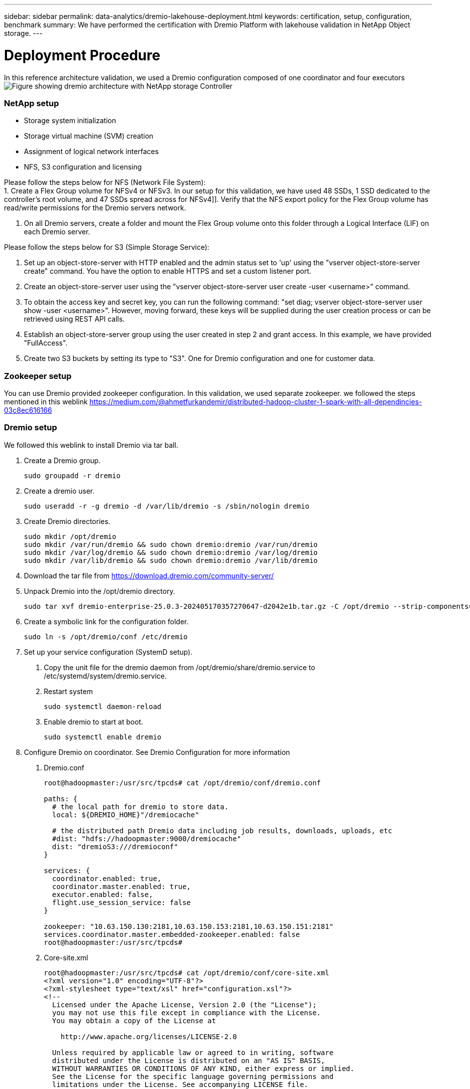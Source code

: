 ---
sidebar: sidebar
permalink: data-analytics/dremio-lakehouse-deployment.html
keywords: certification, setup, configuration, benchmark
summary: We have performed the certification with Dremio Platform with lakehouse validation in NetApp Object storage.
---

= Deployment Procedure
:hardbreaks:
:nofooter:
:icons: font
:linkattrs:
:imagesdir: ../media/

//
// This file was created with NDAC Version 2.0 (August 17, 2020)
//
// 2021-11-15 09:15:45.934357
//

[.lead]
In this reference architecture validation, we used a Dremio configuration composed of one coordinator and four executors
image:dremio-lakehouse-architecture.png["Figure showing dremio architecture with NetApp storage Controller"]

=== NetApp setup
•	Storage system initialization
•	Storage virtual machine (SVM) creation
•	Assignment of logical network interfaces
•	NFS, S3 configuration and licensing

Please follow the steps below for NFS (Network File System):
1.     Create a Flex Group volume for NFSv4 or NFSv3. In our setup for this validation, we have used 48 SSDs, 1 SSD dedicated to the controller’s root volume, and 47 SSDs spread across for NFSv4]]. Verify that the NFS export policy for the Flex Group volume has read/write permissions for the Dremio servers network.

2.     On all Dremio servers, create a folder and mount the Flex Group volume onto this folder through a Logical Interface (LIF) on each Dremio server.

Please follow the steps below for S3 (Simple Storage Service):

1.     Set up an object-store-server with HTTP enabled and the admin status set to 'up' using the "vserver object-store-server create" command. You have the option to enable HTTPS and set a custom listener port.

2.     Create an object-store-server user using the "vserver object-store-server user create -user <username>" command.

3.     To obtain the access key and secret key, you can run the following command: "set diag; vserver object-store-server user show -user <username>". However, moving forward, these keys will be supplied during the user creation process or can be retrieved using REST API calls.

4.     Establish an object-store-server group using the user created in step 2 and grant access. In this example, we have provided "FullAccess".

5.     Create two S3 buckets by setting its type to "S3". One for Dremio configuration and one for customer data. 


=== Zookeeper setup

You can use Dremio provided zookeeper configuration. In this validation, we used separate zookeeper. we followed the steps mentioned in this weblink https://medium.com/@ahmetfurkandemir/distributed-hadoop-cluster-1-spark-with-all-dependincies-03c8ec616166

=== Dremio setup

We followed this weblink to install Dremio via tar ball. 

1.	Create a Dremio group.
+
....
sudo groupadd -r dremio
....

2.	Create a dremio user.
+
....
sudo useradd -r -g dremio -d /var/lib/dremio -s /sbin/nologin dremio
....

3.	Create Dremio directories.
+
....
sudo mkdir /opt/dremio
sudo mkdir /var/run/dremio && sudo chown dremio:dremio /var/run/dremio
sudo mkdir /var/log/dremio && sudo chown dremio:dremio /var/log/dremio
sudo mkdir /var/lib/dremio && sudo chown dremio:dremio /var/lib/dremio
....

4.	Download the tar file from https://download.dremio.com/community-server/ 

5.	Unpack Dremio into the /opt/dremio directory.
+
....
sudo tar xvf dremio-enterprise-25.0.3-202405170357270647-d2042e1b.tar.gz -C /opt/dremio --strip-components=1
....

6.	Create a symbolic link for the configuration folder.
+
....
sudo ln -s /opt/dremio/conf /etc/dremio
....

7.	Set up your service configuration (SystemD setup).

a.	Copy the unit file for the dremio daemon from /opt/dremio/share/dremio.service to /etc/systemd/system/dremio.service.

b.	Restart system
+
....
sudo systemctl daemon-reload
....

c.	Enable dremio to start at boot.
+
....
sudo systemctl enable dremio
....

8.	Configure Dremio on coordinator. See Dremio Configuration for more information 

a.	Dremio.conf
+
....
root@hadoopmaster:/usr/src/tpcds# cat /opt/dremio/conf/dremio.conf

paths: {
  # the local path for dremio to store data.
  local: ${DREMIO_HOME}"/dremiocache"

  # the distributed path Dremio data including job results, downloads, uploads, etc
  #dist: "hdfs://hadoopmaster:9000/dremiocache"
  dist: "dremioS3:///dremioconf"
}

services: {
  coordinator.enabled: true,
  coordinator.master.enabled: true,
  executor.enabled: false,
  flight.use_session_service: false
}

zookeeper: "10.63.150.130:2181,10.63.150.153:2181,10.63.150.151:2181"
services.coordinator.master.embedded-zookeeper.enabled: false
root@hadoopmaster:/usr/src/tpcds#
....

b.	Core-site.xml
+
....
root@hadoopmaster:/usr/src/tpcds# cat /opt/dremio/conf/core-site.xml
<?xml version="1.0" encoding="UTF-8"?>
<?xml-stylesheet type="text/xsl" href="configuration.xsl"?>
<!--
  Licensed under the Apache License, Version 2.0 (the "License");
  you may not use this file except in compliance with the License.
  You may obtain a copy of the License at

    http://www.apache.org/licenses/LICENSE-2.0

  Unless required by applicable law or agreed to in writing, software
  distributed under the License is distributed on an "AS IS" BASIS,
  WITHOUT WARRANTIES OR CONDITIONS OF ANY KIND, either express or implied.
  See the License for the specific language governing permissions and
  limitations under the License. See accompanying LICENSE file.
-->

<!-- Put site-specific property overrides in this file. -->

<configuration>
	<property>
		<name>fs.dremioS3.impl</name>
		<value>com.dremio.plugins.s3.store.S3FileSystem</value>
	</property>
	<property>
                <name>fs.s3a.access.key</name>
                <value>24G4C1316APP2BIPDE5S</value>
	</property>
	<property>
                <name>fs.s3a.endpoint</name>
                <value>10.63.150.69:80</value>
        </property>
	<property>
       		<name>fs.s3a.secret.key</name>
       		<value>Zd28p43rgZaU44PX_ftT279z9nt4jBSro97j87Bx</value>
   	</property>
   	<property>
       		<name>fs.s3a.aws.credentials.provider</name>
       		<description>The credential provider type.</description>
       		<value>org.apache.hadoop.fs.s3a.SimpleAWSCredentialsProvider</value>
   	</property>
	<property>
                <name>fs.s3a.path.style.access</name>
                <value>false</value>
        </property>
	<property>
    		<name>hadoop.proxyuser.dremio.hosts</name>
    		<value>*</value>
  	</property>
  	<property>
    		<name>hadoop.proxyuser.dremio.groups</name>
    		<value>*</value>
  	</property>
  	<property>
    		<name>hadoop.proxyuser.dremio.users</name>
    		<value>*</value>
	</property>
	<property>
		<name>dremio.s3.compat</name>
		<description>Value has to be set to true.</description>
		<value>true</value>
	</property>
	<property>
		<name>fs.s3a.connection.ssl.enabled</name>
		<description>Value can either be true or false, set to true to use SSL with a secure Minio server.</description>
		<value>false</value>
	</property>
</configuration>
root@hadoopmaster:/usr/src/tpcds#
....

9.	The Dremio configuration is stored in NetApp object storage. In our validation, the “dremioconf” bucket resides in an ontap S3 bucket. The below picture shows some details from “scratch” and “uploads” folder of the “dremioconf” S3 bucket.

image:dremio-lakehouse-objectstorage.png["Figure showing dremio with NetApp object storage"]

10.	Configure Dremio on executors. In our setup, we have 3 executors. 
a.	dremio.conf
+
....
paths: {
  # the local path for dremio to store data.
  local: ${DREMIO_HOME}"/dremiocache"

  # the distributed path Dremio data including job results, downloads, uploads, etc
  #dist: "hdfs://hadoopmaster:9000/dremiocache"
  dist: "dremioS3:///dremioconf"
}

services: {
  coordinator.enabled: false,
  coordinator.master.enabled: false,
  executor.enabled: true,
  flight.use_session_service: true
}

zookeeper: "10.63.150.130:2181,10.63.150.153:2181,10.63.150.151:2181"
services.coordinator.master.embedded-zookeeper.enabled: false
....

b.	Core-site.xml – same as coordinator configuration. 

NOTE: NetApp recommends StorageGRID as its primary object storage solution for Datalake and Lakehouse environments. Additionally, NetApp ONTAP is employed for file/object duality. In the context of this document, we have conducted tests on ONTAP S3 in response to a customer request, and it successfully functions as a data source.

=== Multiple sources setup

1.	Configure ONTAP S3 and storageGRID as a s3 source in Dremio.

a.	Dremio dashboard -> datasets -> sources -> add source. 

b.	In the general section, please update AWS access and secret key

c.	In the advanced option, enable compatibility mode, update connection properties with the below details. The endpoint IP/Name from NetApp storage controller either from ontap S3 or storageGRID. 
+
....
fs.s3a.endoint = 10.63.150.69
fs.s3a.path.style.access = true
fs.s3a.connection.maximum=1000
....

d.	Enable local caching when possible, Max Percent of total available cache to use when possible = 100
e.	Then view the list of buckets from NetApp object storage. 
image:dremio-lakehouse-objectstorage-list.png["Figure showing list of files from  NetApp object storage"]

f. Sample view of storageGRID bucket details
image:dremio-lakehouse-storagegrid-list.png["Figure showing list of files from  NetApp object storage"]


2.	Configure NAS ( specifically NFS ) as a source in Dremio.

a.	Dremio dashboard -> datasets -> sources -> add source. 

b.	In the general section, enter the name and NFS mount path. Please make sure the NFS mount path is mounted on the same folder on all the nodes in the Dremio cluster. 

image:dremio-lakehouse-NAS-list.png["Figure showing list of files from  NetApp object storage"]

+
....
root@hadoopmaster:~# for i in hadoopmaster hadoopnode1 hadoopnode2 hadoopnode3 hadoopnode4; do ssh $i "date;hostname;du -hs /opt/dremio/data/spill/ ; df -h //dremionfsdata "; done
Fri Sep 13 04:13:19 PM UTC 2024
hadoopmaster
du: cannot access '/opt/dremio/data/spill/': No such file or directory
Filesystem                   Size  Used Avail Use% Mounted on
10.63.150.69:/dremionfsdata  2.1T  921M  2.0T   1% /dremionfsdata
Fri Sep 13 04:13:19 PM UTC 2024
hadoopnode1
12K	/opt/dremio/data/spill/
Filesystem                   Size  Used Avail Use% Mounted on
10.63.150.69:/dremionfsdata  2.1T  921M  2.0T   1% /dremionfsdata
Fri Sep 13 04:13:19 PM UTC 2024
hadoopnode2
12K	/opt/dremio/data/spill/
Filesystem                   Size  Used Avail Use% Mounted on
10.63.150.69:/dremionfsdata  2.1T  921M  2.0T   1% /dremionfsdata
Fri Sep 13 16:13:20 UTC 2024
hadoopnode3
16K	/opt/dremio/data/spill/
Filesystem                   Size  Used Avail Use% Mounted on
10.63.150.69:/dremionfsdata  2.1T  921M  2.0T   1% /dremionfsdata
Fri Sep 13 04:13:21 PM UTC 2024
node4
12K	/opt/dremio/data/spill/
Filesystem                   Size  Used Avail Use% Mounted on
10.63.150.69:/dremionfsdata  2.1T  921M  2.0T   1% /dremionfsdata
root@hadoopmaster:~#
....

